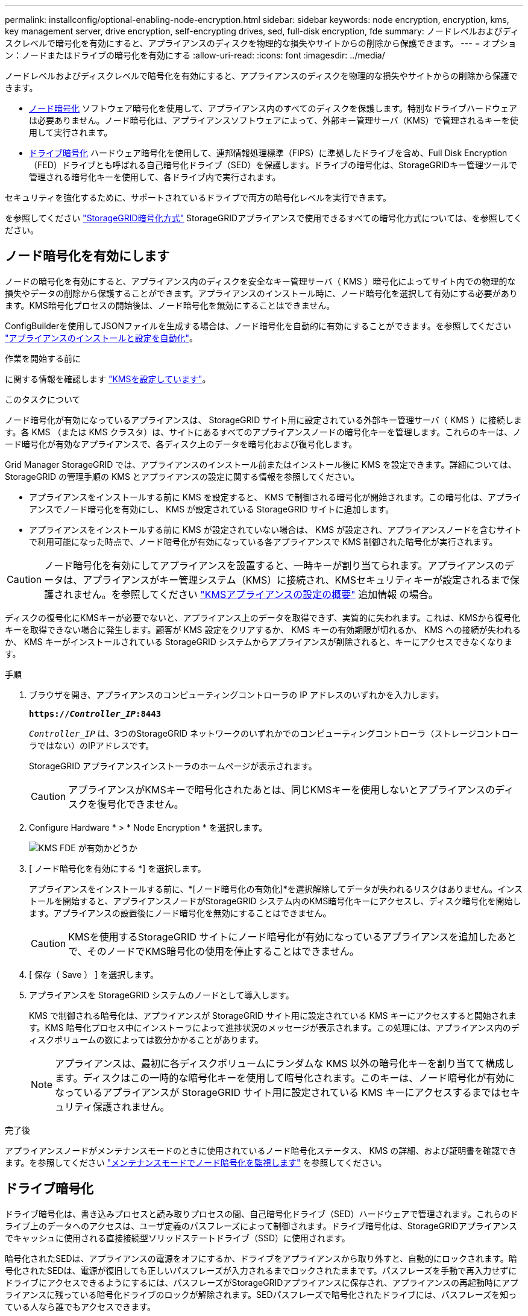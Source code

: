 ---
permalink: installconfig/optional-enabling-node-encryption.html 
sidebar: sidebar 
keywords: node encryption, encryption, kms, key management server, drive encryption, self-encrypting drives, sed, full-disk encryption, fde 
summary: ノードレベルおよびディスクレベルで暗号化を有効にすると、アプライアンスのディスクを物理的な損失やサイトからの削除から保護できます。 
---
= オプション：ノードまたはドライブの暗号化を有効にする
:allow-uri-read: 
:icons: font
:imagesdir: ../media/


[role="lead"]
ノードレベルおよびディスクレベルで暗号化を有効にすると、アプライアンスのディスクを物理的な損失やサイトからの削除から保護できます。

* <<ノード暗号化を有効にします,ノード暗号化>> ソフトウェア暗号化を使用して、アプライアンス内のすべてのディスクを保護します。特別なドライブハードウェアは必要ありません。ノード暗号化は、アプライアンスソフトウェアによって、外部キー管理サーバ（KMS）で管理されるキーを使用して実行されます。
* <<ドライブ暗号化の有効化,ドライブ暗号化>> ハードウェア暗号化を使用して、連邦情報処理標準（FIPS）に準拠したドライブを含め、Full Disk Encryption（FED）ドライブとも呼ばれる自己暗号化ドライブ（SED）を保護します。ドライブの暗号化は、StorageGRIDキー管理ツールで管理される暗号化キーを使用して、各ドライブ内で実行されます。


セキュリティを強化するために、サポートされているドライブで両方の暗号化レベルを実行できます。

を参照してください https://docs.netapp.com/us-en/storagegrid-118/admin/reviewing-storagegrid-encryption-methods.html["StorageGRID暗号化方式"^] StorageGRIDアプライアンスで使用できるすべての暗号化方式については、を参照してください。



== ノード暗号化を有効にします

ノードの暗号化を有効にすると、アプライアンス内のディスクを安全なキー管理サーバ（ KMS ）暗号化によってサイト内での物理的な損失やデータの削除から保護することができます。アプライアンスのインストール時に、ノード暗号化を選択して有効にする必要があります。KMS暗号化プロセスの開始後は、ノード暗号化を無効にすることはできません。

ConfigBuilderを使用してJSONファイルを生成する場合は、ノード暗号化を自動的に有効にすることができます。を参照してください link:automating-appliance-installation-and-configuration.html["アプライアンスのインストールと設定を自動化"]。

.作業を開始する前に
に関する情報を確認します https://docs.netapp.com/us-en/storagegrid-118/admin/kms-configuring.html["KMSを設定しています"^]。

.このタスクについて
ノード暗号化が有効になっているアプライアンスは、 StorageGRID サイト用に設定されている外部キー管理サーバ（ KMS ）に接続します。各 KMS （または KMS クラスタ）は、サイトにあるすべてのアプライアンスノードの暗号化キーを管理します。これらのキーは、ノード暗号化が有効なアプライアンスで、各ディスク上のデータを暗号化および復号化します。

Grid Manager StorageGRID では、アプライアンスのインストール前またはインストール後に KMS を設定できます。詳細については、 StorageGRID の管理手順の KMS とアプライアンスの設定に関する情報を参照してください。

* アプライアンスをインストールする前に KMS を設定すると、 KMS で制御される暗号化が開始されます。この暗号化は、アプライアンスでノード暗号化を有効にし、 KMS が設定されている StorageGRID サイトに追加します。
* アプライアンスをインストールする前に KMS が設定されていない場合は、 KMS が設定され、アプライアンスノードを含むサイトで利用可能になった時点で、ノード暗号化が有効になっている各アプライアンスで KMS 制御された暗号化が実行されます。



CAUTION: ノード暗号化を有効にしてアプライアンスを設置すると、一時キーが割り当てられます。アプライアンスのデータは、アプライアンスがキー管理システム（KMS）に接続され、KMSセキュリティキーが設定されるまで保護されません。を参照してください https://docs.netapp.com/us-en/storagegrid-118/admin/kms-overview-of-kms-and-appliance-configuration.html["KMSアプライアンスの設定の概要"^] 追加情報 の場合。

ディスクの復号化にKMSキーが必要でないと、アプライアンス上のデータを取得できず、実質的に失われます。これは、KMSから復号化キーを取得できない場合に発生します。顧客が KMS 設定をクリアするか、 KMS キーの有効期限が切れるか、 KMS への接続が失われるか、 KMS キーがインストールされている StorageGRID システムからアプライアンスが削除されると、キーにアクセスできなくなります。

.手順
. ブラウザを開き、アプライアンスのコンピューティングコントローラの IP アドレスのいずれかを入力します。
+
`*https://_Controller_IP_:8443*`

+
`_Controller_IP_` は、3つのStorageGRID ネットワークのいずれかでのコンピューティングコントローラ（ストレージコントローラではない）のIPアドレスです。

+
StorageGRID アプライアンスインストーラのホームページが表示されます。

+

CAUTION: アプライアンスがKMSキーで暗号化されたあとは、同じKMSキーを使用しないとアプライアンスのディスクを復号化できません。

. Configure Hardware * > * Node Encryption * を選択します。
+
image::../media/kms_fde_enabled.png[KMS FDE が有効かどうか]

. [ ノード暗号化を有効にする *] を選択します。
+
アプライアンスをインストールする前に、*[ノード暗号化の有効化]*を選択解除してデータが失われるリスクはありません。インストールを開始すると、アプライアンスノードがStorageGRID システム内のKMS暗号化キーにアクセスし、ディスク暗号化を開始します。アプライアンスの設置後にノード暗号化を無効にすることはできません。

+

CAUTION: KMSを使用するStorageGRID サイトにノード暗号化が有効になっているアプライアンスを追加したあとで、そのノードでKMS暗号化の使用を停止することはできません。

. [ 保存（ Save ） ] を選択します。
. アプライアンスを StorageGRID システムのノードとして導入します。
+
KMS で制御される暗号化は、アプライアンスが StorageGRID サイト用に設定されている KMS キーにアクセスすると開始されます。KMS 暗号化プロセス中にインストーラによって進捗状況のメッセージが表示されます。この処理には、アプライアンス内のディスクボリュームの数によっては数分かかることがあります。

+

NOTE: アプライアンスは、最初に各ディスクボリュームにランダムな KMS 以外の暗号化キーを割り当てて構成します。ディスクはこの一時的な暗号化キーを使用して暗号化されます。このキーは、ノード暗号化が有効になっているアプライアンスが StorageGRID サイト用に設定されている KMS キーにアクセスするまではセキュリティ保護されません。



.完了後
アプライアンスノードがメンテナンスモードのときに使用されているノード暗号化ステータス、 KMS の詳細、および証明書を確認できます。を参照してください link:../commonhardware/monitoring-node-encryption-in-maintenance-mode.html["メンテナンスモードでノード暗号化を監視します"] を参照してください。



== ドライブ暗号化

ドライブ暗号化は、書き込みプロセスと読み取りプロセスの間、自己暗号化ドライブ（SED）ハードウェアで管理されます。これらのドライブ上のデータへのアクセスは、ユーザ定義のパスフレーズによって制御されます。ドライブ暗号化は、StorageGRIDアプライアンスでキャッシュに使用される直接接続型ソリッドステートドライブ（SSD）に使用されます。

暗号化されたSEDは、アプライアンスの電源をオフにするか、ドライブをアプライアンスから取り外すと、自動的にロックされます。暗号化されたSEDは、電源が復旧しても正しいパスフレーズが入力されるまでロックされたままです。パスフレーズを手動で再入力せずにドライブにアクセスできるようにするには、パスフレーズがStorageGRIDアプライアンスに保存され、アプライアンスの再起動時にアプライアンスに残っている暗号化ドライブのロックが解除されます。SEDパスフレーズで暗号化されたドライブには、パスフレーズを知っている人なら誰でもアクセスできます。

ドライブ暗号化はSANtricity管理ドライブには適用されません。SEDとSANtricityコントローラを搭載したStorageGRIDアプライアンスを使用している場合は、 link:../installconfig/accessing-and-configuring-santricity-system-manager.html["SANtricity システムマネージャ"]。

Grid Managerをロードする前に、アプライアンスの初回インストール時にドライブ暗号化を有効にすることができます。アプライアンスをメンテナンスモードにして、ノード暗号化を有効にしたり、パスフレーズを変更したりすることもできます。

.作業を開始する前に
に関する情報を確認します https://docs.netapp.com/us-en/storagegrid-118/admin/reviewing-storagegrid-encryption-methods.html["StorageGRID暗号化方式"^]。

.このタスクについて
パスフレーズは、ドライブ暗号化を最初に有効にしたときに設定されます。コンピューティングノードを交換した場合や暗号化されたSEDを新しいコンピューティングノードに移動した場合は、パスフレーズを手動で再入力する必要があります。


CAUTION: ドライブ暗号化パスフレーズは、安全な場所に保存してください。別のStorageGRIDアプライアンスにインストールされている場合、暗号化されたSEDにアクセスするには、同じパスフレーズを手動で入力する必要があります。



=== ドライブ暗号化の有効化

. StorageGRIDアプライアンスインストーラにアクセスします。
+
** アプライアンスの初回インストール時に、ブラウザを開き、アプライアンスのコンピューティングコントローラのいずれかのIPアドレスを入力します。
+
`*https://_Controller_IP_:8443*`

+
`_Controller_IP_` は、3つのStorageGRID ネットワークのいずれかでのコンピューティングコントローラ（ストレージコントローラではない）のIPアドレスです。

** 既存のStorageGRIDアプライアンスの場合は、 link:../commonhardware/placing-appliance-into-maintenance-mode.html["アプライアンスをメンテナンスモードにする"]。


. StorageGRIDアプライアンスインストーラの[ホーム]ページで、*[ハードウェアの設定]*>*[ドライブ暗号化]*を選択します。
. [ドライブ暗号化を有効にする]*を選択します。
+

CAUTION: ドライブ暗号化を有効にしてパスフレーズを設定すると、SEDドライブはハードウェアで暗号化されます。同じパスフレーズを使用しないとドライブの内容にアクセスできません。

. [ 保存（ Save ） ] を選択します。
+
ドライブが暗号化されると、ドライブのパスフレーズ情報が表示されます。

+

NOTE: ドライブが最初に暗号化されると、パスフレーズはデフォルトの空白値に設定され、現在のパスフレーズのテキストは「デフォルト（セキュアではない）」を示します。 このドライブ上のデータは暗号化されていますが、一意のパスフレーズが設定されるまで、パスフレーズを入力せずにアクセスできます。

. 暗号化されたドライブアクセス用の一意のパスフレーズを入力し、確認のためにもう一度パスフレーズを入力します。パスフレーズは8文字以上32文字以下にする必要があります。
. パスフレーズの再入力に役立つパスフレーズの表示テキストを入力します。
+
パスフレーズとパスフレーズの表示テキストは、パスワード管理アプリケーションなどの安全な場所に保存します。

. [ 保存（ Save ） ] を選択します。




=== ドライブ暗号化ステータスの表示

. link:../commonhardware/placing-appliance-into-maintenance-mode.html["アプライアンスをメンテナンスモードにします"]。
. StorageGRIDアプライアンスインストーラで、*[ハードウェアの設定]*>*[ドライブ暗号化]*を選択します。




=== 暗号化されたドライブへのアクセス

暗号化されたドライブにアクセスするには、コンピューティングノードの交換後またはドライブを新しいコンピューティングノードに移動したあとにパスフレーズを入力する必要があります。

. StorageGRIDアプライアンスインストーラにアクセスします。
+
** ブラウザを開き、アプライアンスのコンピューティングコントローラのいずれかのIPアドレスを入力します。
+
`*https://_Controller_IP_:8443*`

+
`_Controller_IP_` は、3つのStorageGRID ネットワークのいずれかでのコンピューティングコントローラ（ストレージコントローラではない）のIPアドレスです。

** link:../commonhardware/placing-appliance-into-maintenance-mode.html["アプライアンスをメンテナンスモードにします"]。


. StorageGRIDアプライアンスインストーラで、警告バナーの*[ドライブ暗号化]*リンクを選択します。
. 前の手順で*[新しいパスフレーズ]*および*[新しいパスフレーズの再入力]*で設定したドライブ暗号化パスフレーズを入力します。
+

NOTE: パスフレーズとパスフレーズの表示テキストに前に入力した値と一致しない値を入力すると、ドライブ認証が失敗します。アプライアンスを再起動し、正しいパスフレーズとパスフレーズの表示テキストを入力する必要があります。

. [新しいパスフレーズの表示テキスト]*で前に設定したパスフレーズの表示テキストを入力します。
. [ 保存（ Save ） ] を選択します。
+
ドライブのロックが解除されると、警告バナーは表示されなくなります。

. StorageGRIDアプライアンスインストーラのホームページに戻り、[Installation]セクションのバナーで*[Reboot]*を選択してコンピューティングノードを再起動し、暗号化されたドライブにアクセスします。




=== ドライブ暗号化パスフレーズの変更

. StorageGRIDアプライアンスインストーラにアクセスします。
+
** ブラウザを開き、アプライアンスのコンピューティングコントローラのいずれかのIPアドレスを入力します。
+
`*https://_Controller_IP_:8443*`

+
`_Controller_IP_` は、3つのStorageGRID ネットワークのいずれかでのコンピューティングコントローラ（ストレージコントローラではない）のIPアドレスです。

** link:../commonhardware/placing-appliance-into-maintenance-mode.html["アプライアンスをメンテナンスモードにします"]。


. StorageGRIDアプライアンスインストーラで、*[ハードウェアの設定]*>*[ドライブ暗号化]*を選択します。
. ドライブアクセス用の新しい一意のパスフレーズを入力し、確認のためにもう一度入力します。パスフレーズは8文字以上32文字以下にする必要があります。
+

NOTE: ドライブ暗号化パスフレーズを変更する前に、ドライブへのアクセスで認証しておく必要があります。

. パスフレーズの再入力に役立つパスフレーズの表示テキストを入力します。
. [ 保存（ Save ） ] を選択します。
+

CAUTION: 新しいパスフレーズを設定した後、暗号化されたドライブは、新しいパスフレーズとパスフレーズの表示テキストを使用しないと復号化できません。

. 新しいパスフレーズとパスフレーズの表示テキストを、パスワード管理アプリケーションなどの安全な場所に保存します。




=== ドライブ暗号化の無効化

. StorageGRIDアプライアンスインストーラにアクセスします。
+
** ブラウザを開き、アプライアンスのコンピューティングコントローラのいずれかのIPアドレスを入力します。
+
`*https://_Controller_IP_:8443*`

+
`_Controller_IP_` は、3つのStorageGRID ネットワークのいずれかでのコンピューティングコントローラ（ストレージコントローラではない）のIPアドレスです。

** link:../commonhardware/placing-appliance-into-maintenance-mode.html["アプライアンスをメンテナンスモードにします"]。


. StorageGRIDアプライアンスインストーラで、*[ハードウェアの設定]*>*[ドライブ暗号化]*を選択します。
. *ドライブ暗号化を有効にする*をオフにします。
. ドライブ暗号化が無効なときにすべてのドライブデータを消去するには、*[ドライブ上のすべてのデータを消去する]を選択します。*
+

NOTE: データ消去オプションを使用できるのは、StorageGRIDアプライアンスインストーラからアプライアンスをグリッドに追加する前だけです。メンテナンスモードからStorageGRIDアプライアンスインストーラにアクセスする場合、このオプションにはアクセスできません。

. [ 保存（ Save ） ] を選択します。


ドライブの内容が暗号化されていないか暗号化によって消去され、暗号化パスフレーズが消去され、パスフレーズなしでSEDにアクセスできるようになります。
